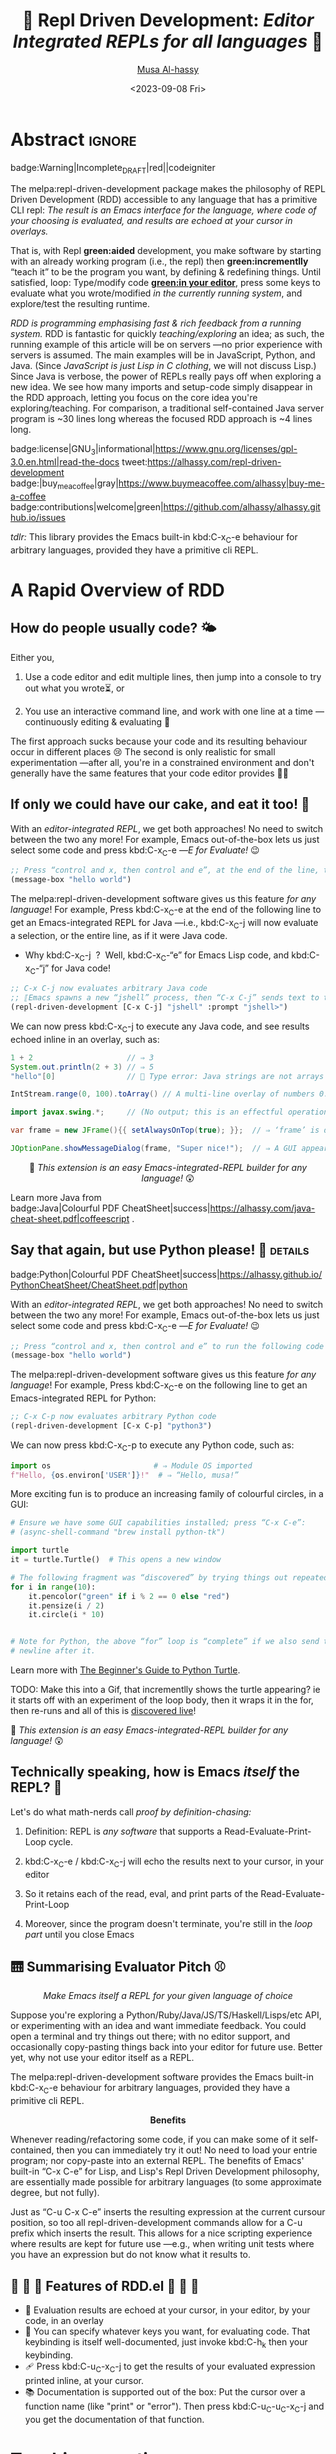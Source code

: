 # -*- coding: utf-8 -*-
# -*- eval: (my/execute-startup-blocks) -*-
#+title: 💐 Repl Driven Development: /Editor Integrated REPLs for all languages/ 🔁
#+description: Press “C-x C-e” to send any piece of code (in any language) to a REPL in the background, within Emacs!
#+property: header-args:emacs-lisp :tangle yes :exports code :eval never-export
#+options: d:nil toc:t
#+toc: headlines 2
#+author: [[https://www.alhassy.com][Musa Al-hassy]]
#+email: alhassy@gmail.com
#+date: <2023-09-08 Fri>
# #+filetags: java python lisp
#+fileimage: rdd-benefits.png
#+filetags: repl-driven-development vscode emacs javascript java python lisp clojure haskell arend purescript idris racket
# #+fileimage: https://raw.githubusercontent.com/alhassy/easy-extensibility/main/graphics/repl.gif 90% 90%

# (progn (load-file "../AlBasmala.el") (advice-add 'blog/preview :before 'my/ensure-headline-ids))

# TODO: The “-filter” method is my callback for when a process emits some output!
# As such, I can use that to hook my tests! Something to explore when I have the
# basics of rdd.el fleshed-out.

# (progn (use-package ob-latex-as-png :ensure t) (add-hook 'org-babel-after-execute-hook 'org-redisplay-inline-images))
# See: https://github.com/alhassy/ob-latex-as-png/issues/2

#+begin_src latex-as-png :file ../images/rdd-benefits.pdf :resolution "520" :results raw value replace :exports none
\smartdiagram[constellation diagram]{{\sc REPL Driven \mbox{\hspace{-1em}Development}},
  \mbox{Stay in the} \mbox{comfort of} \mbox{\hspace{-1em}your favourite} IDE,
  % \mbox{Encourages} \mbox{\hspace{-.5em}\footnotesize Experimenting},
  Use your favourite language as a Bash replacement,
  “Growing your program”,
  Explore APIs \mbox{\hspace{-.4em}interactively},
  \mbox{Easy way} \mbox{of creating} \mbox{test data},   % Test Driven Development,
  “What You See Is What You Get”, % A tool to understand your app: A living world!
  Friendly way to learn a language \mbox{\hspace{-.5em}\footnotesize \& its libraries},
  Rapid Design,
  \mbox{\hspace{.7em}No build} {\footnotesize \mbox{i.e., change your} \mbox{running app } without \mbox{restarting it}},
  \mbox{Immediate} Feedback
  \iffalse Inspect living state \fi
  }
{\newline \hphantom{\hspace{3em}} \color{gray}\texttt{www.alhassy.com/repl-driven-development}}
#+end_src

#+RESULTS:
[[file:../images/rdd-benefits.png]]

* Abstract                                                           :ignore:
:PROPERTIES:
:CUSTOM_ID: Abstract
:END:

#+begin_center
badge:Warning|Incomplete_DRAFT|red||codeigniter
#+end_center

The melpa:repl-driven-development package makes the philosophy of REPL Driven
Development (RDD) accessible to any language that has a primitive CLI repl: /The
result is an Emacs interface for the language, where code of your choosing is/
/evaluated, and results are echoed at your cursor in overlays./

That is, with Repl *green:aided* development, you make software by starting with
an already working program (i.e., the repl) then *green:incrementlly* “teach it”
to be the program you want, by defining & redefining things.  Until satisfied,
loop: Type/modify code *[[green:in your editor]]*, press some keys to evaluate what you
wrote/modified /in the currently running system/, and explore/test the resulting
runtime.
# Eventually, save your code as a clean text file.

/RDD is programming emphasising fast & rich feedback from a running system./ RDD
is fantastic for quickly /teaching/exploring/ an idea; as such, the running
example of this article will be on servers ---no prior experience with servers
is assumed.
The main examples will be in JavaScript, Python, and Java.  (Since /JavaScript is
just Lisp in C clothing/, we will not discuss Lisp.)  Since Java is verbose, the
power of REPLs really pays off when exploring a new idea. We see how many
imports and setup-code simply disappear in the RDD approach, letting you focus
on the core idea you're exploring/teaching.  For comparison, a traditional
self-contained Java server program is ~30 lines long whereas the focused RDD
approach is ~4 lines long.
#
# + We begin with JavaScript: Write some code, and see it interact with your browser.
# + Then Python: Write some code, and see it interact with the terminal.

# badge:repl-driven-development|1.4|informational|https://github.com/alhassy/repl-driven-development|Gnu-Emacs

#+begin_center
badge:license|GNU_3|informational|https://www.gnu.org/licenses/gpl-3.0.en.html|read-the-docs
tweet:https://alhassy.com/repl-driven-development
badge:|buy_me_a_coffee|gray|https://www.buymeacoffee.com/alhassy|buy-me-a-coffee
@@TODO: FIX contributions URL@@
badge:contributions|welcome|green|https://github.com/alhassy/alhassy.github.io/issues
#+end_center

# @@html: <br> @@

/tdlr:/ This library provides the Emacs built-in kbd:C-x_C-e behaviour for
arbitrary languages, provided they have a primitive cli REPL.

* A Rapid Overview of RDD
:PROPERTIES:
:CUSTOM_ID: A-Rapid-Overview-of-RDD
:END:
** How do people usually code? 🌤️
:PROPERTIES:
:CUSTOM_ID: How-do-people-usually-code-️
:END:

Either you,

1. Use a code editor and edit multiple lines, then jump into a console to try
   out what you wrote⏳, or

2. You use an interactive command line, and work with one line at a time
   ---continuously editing & evaluating 🔄

The first approach sucks because your code and its resulting behaviour occur in
different places 😢 The second is only realistic for small experimentation
---after all, you're in a constrained environment and don't generally have the
same features that your code editor provides 🧟‍♂️

** If only we could have our cake, and eat it too! 🍰
:PROPERTIES:
:CUSTOM_ID: If-only-we-could-have-our-cake-and-eat-it-too
:END:

With an /editor-integrated REPL/, we get both approaches! No need to switch
between the two any more! For example, Emacs out-of-the-box lets us just select
some code and press kbd:C-x_C-e ---/E for Evaluate!/ 😉

#+begin_src emacs-lisp
;; Press “control and x, then control and e”, at the end of the line, to run the following code
(message-box "hello world")
#+end_src

The melpa:repl-driven-development software gives us this feature /for any
language/! For example, Press kbd:C-x_C-e at the end of the following line to get
an Emacs-integrated REPL for Java ---i.e.,
kbd:C-x_C-j will now
evaluate a selection, or the entire line, as if it were Java code.
- Why kbd:C-x_C-j  ?  Well, kbd:C-x_C-“e” for Emacs Lisp code, and kbd:C-x_C-“j”
  for Java code!
# - For instance, copy-paste the following examples into a Java file ---or just
#  press kbd:C-x_C-j /in any buffer/ to evaluate them!

# Get “kbd:C-x_C-j” defined for HTML export.
#+name: startup-code
#+begin_src emacs-lisp :tangle nil
  ;; C-x C-j now evaluates arbitrary Java code
  ;; ⟦Emacs spawns a new “jshell” process, then “C-x C-j” sends text to that process.⟧
  (repl-driven-development [C-x C-j] "jshell" :prompt "jshell>")
#+end_src

We can now press kbd:C-x_C-j to execute any Java code, and see results echoed inline in an overlay, such as:
#+begin_src java :tangle nil
  1 + 2                     // ⇒ 3
  System.out.println(2 + 3) // ⇒ 5
  "hello"[0]                // 🚫 Type error: Java strings are not arrays

  IntStream.range(0, 100).toArray() // A multi-line overlay of numbers 0..99

  import javax.swing.*;     // (No output; this is an effectful operation)

  var frame = new JFrame(){{ setAlwaysOnTop(true); }};  // ⇒ ‘frame’ is defined

  JOptionPane.showMessageDialog(frame, "Super nice!");  // ⇒ A GUI appears 💝
#+end_src

#+html: <center>
👀
/This extension is an easy Emacs-integrated-REPL builder for any language!/
😲
#+html: </center>

Learn more Java from
badge:Java|Colourful PDF CheatSheet|success|https://alhassy.com/java-cheat-sheet.pdf|coffeescript
.

# Moreover, there is an =*REPL/python3 -i*= buffer created for your REPL so you can
# see everything you've sent to it, and the output it sent back.  This is
# particularly useful for lengthy error messages, such as those of Java, which
# cannot be rendered nicely within an overlay.

** Say that again, but use Python please! 🐍 :details:
:PROPERTIES:
:CUSTOM_ID: Say-that-again-but-use-Python-please
:END:

#+begin_center
badge:Python|Colourful PDF CheatSheet|success|https://alhassy.github.io/PythonCheatSheet/CheatSheet.pdf|python
#+end_center

With an /editor-integrated REPL/, we get both approaches! No need to switch
between the two any more! For example, Emacs out-of-the-box lets us just select
some code and press kbd:C-x_C-e ---/E for Evaluate!/ 😉

#+begin_src emacs-lisp
;; Press “control and x, then control and e” to run the following code
(message-box "hello world")
#+end_src

The melpa:repl-driven-development software gives us this feature /for any
language/! For example, Press kbd:C-x_C-e on the following line to get
an Emacs-integrated REPL for Python:
#+begin_src emacs-lisp :tangle nil
    ;; C-x C-p now evaluates arbitrary Python code
    (repl-driven-development [C-x C-p] "python3")
#+end_src

We can now press kbd:C-x_C-p to execute any Python code, such as:
#+begin_src python
import os                       # ⇒ Module OS imported
f"Hello, {os.environ['USER']}!"  # ⇒ “Hello, musa!”

#+end_src

More exciting fun is to produce an increasing family of colourful circles, in a GUI:
#+begin_src python
# Ensure we have some GUI capabilities installed; press “C-x C-e”:
# (async-shell-command "brew install python-tk")

import turtle
it = turtle.Turtle()  # This opens a new window

# The following fragment was “discovered” by trying things out repeatedly with “C-x C-p”.
for i in range(10):
    it.pencolor("green" if i % 2 == 0 else "red")
    it.pensize(i / 2)
    it.circle(i * 10)


# Note for Python, the above “for” loop is “complete” if we also send the extra
# newline after it.
#+end_src
Learn more with [[https://realpython.com/beginners-guide-python-turtle/][The Beginner's Guide to Python Turtle]].

TODO: Make this into a Gif, that incrementlly shows the turtle appearing?
ie it starts off with an experiment of the loop body, then it wraps it
in the for, then re-runs and all of this is _discovered live_!


👀
/This extension is an easy Emacs-integrated-REPL builder for any language!/
😲

** Technically speaking, how is Emacs /itself/ the REPL? 🤔
:PROPERTIES:
:CUSTOM_ID: Technically-speaking-how-is-Emacs-itself-the-REPL
:END:

Let's do what math-nerds call /proof by definition-chasing:/

1. Definition: REPL is /any software/ that supports a Read-Evaluate-Print-Loop cycle.

2. kbd:C-x_C-e / kbd:C-x_C-j will echo the results next to your cursor, in your
   editor

3. So it retains each of the read, eval, and print parts of the Read-Evaluate-Print-Loop

4. Moreover, since the program doesn't terminate, you're still in the /loop part/
   until you close Emacs

** 🛗 Summarising Evaluator Pitch ⚾
:PROPERTIES:
:CUSTOM_ID: Summarising-Evaluator-Pitch
:END:

#+html: <center>
/Make Emacs itself a REPL for your given language of choice/
#+html: </center>

Suppose you're exploring a Python/Ruby/Java/JS/TS/Haskell/Lisps/etc
API, or experimenting with an idea and want immediate feedback.
You could open a terminal and try things out there; with no editor
support, and occasionally copy-pasting things back into your editor
for future use. Better yet, why not use your editor itself as a REPL.

The melpa:repl-driven-development software provides the Emacs built-in
kbd:C-x_C-e behaviour for arbitrary languages, provided they have a primitive
cli REPL.

#+html: <center>
*Benefits*
#+html: </center>

Whenever reading/refactoring some code, if you can make some of it
self-contained, then you can immediately try it out! No need to
load your entrie program; nor copy-paste into an external REPL. The
benefits of Emacs' built-in “C-x C-e” for Lisp, and Lisp's Repl
Driven Development philosophy, are essentially made possible for
arbitrary languages (to some approximate degree, but not fully).

Just as “C-u C-x C-e” inserts the resulting expression at the
current cursour position, so too all repl-driven-development
commands allow for a C-u prefix which inserts the result.
This allows for a nice scripting experience where results
are kept for future use ---e.g., when writing unit tests where you have an
expression but do not know what it results to.

** 🤖 💪 🤖 Features of RDD.el 💪 🤖 💪
:PROPERTIES:
:CUSTOM_ID: Features-of-RDD-el
:END:

+ 👀 Evaluation results are echoed at your cursor, in your editor, by your code, in an overlay
+ 🔑 You can specify whatever keys you want, for evaluating code.  That
  keybinding is itself well-documented, just invoke kbd:C-h_k then your
  keybinding.
+ 🩹 Press kbd:C-u_C-x_C-j to get the results of your evaluated expression
  printed inline, at your cursor.
+ 📚 Documentation is supported out of the box: Put the cursor over a function
  name (like "print" or "error"). Then press kbd:C-u_C-u_C-x_C-j and you get the
  documentation of that function.
# + TODO: More coming!
# + ⋮
# + 🚀

* Implementation of [[doc:repl-driven-development]] :noexport:
:PROPERTIES:
:CUSTOM_ID: Implementation-of-doc-repl-driven-development
:END:

This article does /not/ discuss the source code, which can be found below, folded
away. If you're interested, consider consulting
badge:Elisp|Colourful PDF CheatSheet|success|https://alhassy.github.io/ElispCheatSheet/CheatSheet.pdf|Gnu-Emacs.
** Lisp Package Preamble                           :details_package_preamble:
  :PROPERTIES:
  :CUSTOM_ID: Preamble
  :END:
#+BEGIN_SRC emacs-lisp :tangle ~/repl-driven-development/repl-driven-development.el
;;; repl-driven-development.el --- Send arbitrary code to a REPL in the background  -*- lexical-binding: t; -*-

;; Copyright (c) 2023 Musa Al-hassy

;; Author: Musa Al-hassy <alhassy@gmail.com>
;; Version: 1.0.1
;; Package-Requires: ((s "1.12.0") (dash "2.16.0") (eros "0.1.0") (bind-key "2.4.1") (emacs "27.1") (f "0.20.0") (devdocs "0.5") (pulsar "1.0.1"))
;; Keywords: repl-driven-development, rdd, repl, lisp, java, python, ruby, programming, convenience
;; Repo: https://github.com/alhassy/repl-driven-development
;; Homepage: http://alhassy.com/repl-driven-development

;; This program is free software; you can redistribute it and/or modify
;; it under the terms of the GNU General Public License as published by
;; the Free Software Foundation, either version 3 of the License, or
;; (at your option) any later version.

;; This program is distributed in the hope that it will be useful,
;; but WITHOUT ANY WARRANTY; without even the implied warranty of
;; MERCHANTABILITY or FITNESS FOR A PARTICULAR PURPOSE.  See the
;; GNU General Public License for more details.

;; You should have received a copy of the GNU General Public License
;; along with this program.  If not, see <https://www.gnu.org/licenses/>.

;;; Commentary:

;; This library provides the Emacs built-in “C-x C-e” behaviour for
;; arbitrary languages, provided they have a REPL shell command.
;;
;;
;; Minimal Working Example [Java]:
;;
;;   ;; Set “C-x C-j” to evaluate Java code in a background REPL.
;;   (repl-driven-development [C-x C-j] "jshell" :prompt "jshell>")
;;
;;   // Select this Java snippet, then press “C-x C-j” to evaluate it
;;   import javax.swing.*;
;;   var frame = new JFrame(){{ setAlwaysOnTop(true); }};
;;   JOptionPane.showMessageDialog(frame, "Super nice!");
;;
;;   // REPL result values are shown as overlays:
;;   2 + 4 // ⇒ 6
;;
;;
;; Benefits:
;;
;; Whenever reading/refactoring some code, if you can make some of it
;; self-contained, then you can immediately try it out! No need to
;; load your entire program; nor copy-paste into an external REPL. The
;; benefits of Emacs' built-in “C-x C-e” for Lisp, and Lisp's Repl
;; Driven Development philosophy, are essentially made possible for
;; arbitrary languages (to some approximate degree, but not fully).
;;
;; Just as “C-u C-x C-e” inserts the resulting expression at the
;; current cursour position, so too all repl-driven-development
;; commands allow for a C-u prefix which inserts the result.
;; This allows for a nice scripting experience where results
;; are kept for future use.
;;
;; This file has been tangled from a literate, org-mode, file.

;;; Code:

;; String and list manipulation libraries
;; https://github.com/magnars/dash.el
;; https://github.com/magnars/s.el

(require 's)               ;; “The long lost Emacs string manipulation library”
(require 'dash)            ;; “A modern list library for Emacs”
(require 'cl-lib)          ;; New Common Lisp library; ‘cl-???’ forms.
(require 'eros)            ;; Simple Emacs Overlays
(require 'org)
(require 'bind-key)

(defconst repl-driven-development-version (package-get-version))
(defun repl-driven-development-version ()
  "Print the current repl-driven-development version in the minibuffer."
  (interactive)
  (message repl-driven-development-version))
#+END_SRC

#+RESULTS:
: repl-driven-development-version

** TODO: Rename §prologue§ to §init§
** TODO: Make the §newline§ stripping a toggle/hook ---dual to §read§?
** TODO: Make the pular color a keyword
** TODO: Add a default Java/JS/Python Repl --- “REPL Crafting”.
** TODO: Namespace everything by using property lists a la §get§ --- https://www.cs.cmu.edu/Groups/AI/html/cltl/clm/node108.html
- A REPL is identified by its name, eg repl/jshell
- So all things relating to that repl should be obtained via (get 'repl/jshell 'thing)
  and (setf (get 'repl/jshell 'thing) new-value)
- This way there are less vars exposed, and less globals shared.
** TODO Improve in-package docs, since that's what beginners see when they download from MELPA ---eg use bash instead of java.
** TODO Reuse the docs from the previous item in the github repo
** DONE Name associated functions, like restart|read|jump
** DONE Attach output as tooltip to input
** Implementation Code                            :details_source_code:
:PROPERTIES:
:CUSTOM_ID: Implementation-Code
:END:

# (repl-driven-development [C-x C-j] "node")
# Object.keys({name: "mikle", 1: "one"})
#
# (repl-driven-development [C-x C-j] "jshell" :prompt "jshell>")
# IntStream.range(0, 23).forEach(x -> System.out.println(x))

#+name: startup-code
#+begin_src emacs-lisp  :tangle ~/repl-driven-development/repl-driven-development.el
(defvar rdd---current-input nil
  "Used to avoid scenarios where input is echoed thereby accidentally treating it as a repl output.")

(defvar rdd---current-output nil
  "The output of the most recent repl call; this is used for testing.")

  ;;;###autoload
(cl-defmacro repl-driven-development (keys cli &key (prompt ">") docs (prologue ""))
  "Make Emacs itself a REPL for your given language of choice.

  Suppose you're exploring a Python/Ruby/Java/JS/TS/Haskell/Lisps/etc
  API, or experimenting with an idea and want immediate feedback.
  You could open a terminal and try things out there; with no editor
  support, and occasionally copy-pasting things back into your editor
  for future use. Better yet, why not use your editor itself as a REPL.

  Implementation & behavioural notes can be found in the JavaScript
  Example below.

  ######################################################################
  ### JavaScript Example ---Basic usage, and a minimal server ##########
  ######################################################################

     ;; C-x C-j now evaluates arbitrary JavaScript code
     (repl-driven-development [C-x C-j] \"node\")

  That's it! Press “C-x C-e” on the above line so that “C-x C-j”
  will now evaluate a selection, or the entire line, as if it were
  JavaScript code. ⟦Why C-x C-j? C-x C-“e” for Emacs Lisp code, and C-x
  C-“j” for JavaScript code!⟧ For instance, copy-paste the
  following examples into a JS file ---or just press “C-x C-j” to
  evaluate them!

      1 + 2                                     // ⮕ 3
      1 + '2'                                   // ⮕ '12'
      let me = {name: 'Jasim'}; Object.keys(me) // ⮕ ['name']
      me.doesNotExist('whoops')                 // ⮕ Uncaught TypeError
      [ ...Array(45).keys() ]          // ⮕ Multi-line overlay of 0..44

  All of these results are echoed inline in an overlay, by default.
  Moreover, there is a *REPL* buffer created for your REPL so you
  can see everything you've sent to it, and the output it sent
  back.  This is particularly useful for lengthy error messages,
  such as those of Java, which cannot be rendered nicely within an
  overlay.

  How this works is that Emacs spawns a new “node” process, then
  C-x C-j sends text to that process. Whenever the process emits
  any output ---on stdout or stderr--- then we emit that to the
  user via an overlay.

  Finally, “C-h k  C-x C-j” will show you the name of the function
  that is invoked when you press C-x C-j, along with minimal docs.

  A useful example would be a minimal server, and requests for it.

     // First get stuff with C-x C-e:
     // (async-shell-command \"npm install -g express axios\")

     let app = require('express')()
     let clicked = 1
     app.get('/hi', (req, res) => res.send(`Hello World × ${clicked++}`))

     let server = app.listen(3000)
     // Now visit   http://localhost:3000/hi   a bunch of times!

    // Better yet, see the output programmatically...
    let axios = require('axios')
    // Press C-x C-j a bunch of times on the following expression ♥‿♥
    console.log((await axios.get('http://localhost:3000/hi')).data)

    // Consider closing the server when you're done with it.
    server.close()

  Just as “Emacs is a Lisp Machine”, one can use “VSCodeJS” to use
  “VSCode as a JS Machine”.
  See http://alhassy.com/vscode-is-itself-a-javascript-repl.

  ######################################################################
  ### Description of Arguments #########################################
  ######################################################################

  - KEYS [Vector]: A vector such as [C-x C-p] that declares the keybindings for
    the new REPL evaluator.

  - CLI [String]: A string denoting the terminal command to start your repl;
    you may need an “-i” flag to force it to be interactive even though
    we use it from a child process rather than a top-level shell.

  - PROMPT [Regular Expression]:
    What is the prompt that your REPL shows, e.g., “>”.
    We try to ignore showing it in an overlay that would otherwise hide
    useful output.

  - DOCS [String]: A space-seperated string denoting a list of language documents
    you'd like to associate with your repl.
    Invoking your repl with “C-u C-u” will show the documentation
    of the word at point. This is done using `devdocs'.

    For example,
      (repl-driven-development [C-x C-j] \"node\" :docs \"javascript express\")
    Would allow us to invoke “C-u C-u C-x C-j” with the cursor on the
    word, say, “listen” and we'll see some useful docs (along with
    example uses) of this Express library method “listen”.

    Visit https://devdocs.io/ to see the list of documented languages
    and libraries.

  - PROLOGUE [String | List<String>]: Any initial code you'd like your
    repl to be initiated with. For example, imports of standard libraries
    is probably something you'd always like to have on-hand; or perhaps
    some useful variables/declarations/functions.

  Finally, you may register callbacks via `repl-driven-development-output-hook'.

  ### Misc Remarks #####################################################
  VSCode has a similar utility for making in-editor REPLs, by the
  same author: http://alhassy.com/making-vscode-itself-a-java-repl
  "
  (cl-assert (or (stringp prologue) (listp prologue)))
  (when (listp prologue) (setq prologue (s-join "\n" prologue)))
  (cl-assert (stringp prologue))
  (-let* (((cmd . args) (s-split " " cli))
          ;; Identifier "repl-driven-development" is made unique
          ;; by start-process.
          (repl (apply #'start-process "repl-driven-development"
                       (format "*REPL/%s*" cli) cmd args)))

    ;; https://stackoverflow.com/q/4120054
    ;; (set-process-coding-system repl 'unix)
    (with-current-buffer  (format "*REPL/%s*" cli)
      (setq buffer-display-table (make-display-table))
      (aset buffer-display-table ?\^M [])
      (setq buffer-read-only t))

    (setq docs (rdd---install-any-not-yet-installed-docs docs))
    (eval `(rdd---make-repl-function ,repl ,keys ,cmd ,docs
                                     (repl-driven-development ,keys ,cli :prompt ,prompt :docs ,(s-join " " docs) :prologue ,prologue)))

    (process-send-string repl prologue)
    (process-send-string repl "\n")

    ;; Callback: Write the actual output to the REPL buffer and emit overlay.
    (set-process-filter repl (rdd---main-callback cmd prompt))

    ;; Return the REPL process to the user.
    repl))

;;;;;;;;;;;;;;;;;;;;;;;;;;;;;;;;;;;;;;;;;;;;;;;;;;;;;;;;;;;;;;;;;;;;;;;;;;;;;;;;

(defun rdd---main-callback (cli prompt)
  `(lambda (process output)

     ;; The *REPL* buffer shows things exactly as they'd look like
     ;; in a standard interaction in the terminal.
     (rdd---insertion-filter process output)

     ;; This is done to provide a richer, friendlier, interaction.
     ;; ^M at the end of line in Emacs is indicating a carriage return (\r) followed by a line feed (\n).
     (setq output (s-trim (s-replace-regexp ,prompt "" (s-replace "\r\n" "" output))))

     ;; thread `output' through output hooks
     ;; i.e., run all hooks on REPL output, each possibly modifying output
     (require 'cl)
     (cl-loop for fun in repl-driven-development/output-hook
              do (setq output (funcall fun output)))

     (rdd---insert-or-echo ,cli output)))

(defun rdd---install-any-not-yet-installed-docs (docs)
  "Install any not-yet-installed docs; returns a List<String> of the intalled docs."
  (when docs
    (require 'devdocs)
    (cl-assert (stringp docs))
    (setq docs (--reject (s-blank? it) (s-split " " docs)))
    (cl-assert (listp docs))
    (-let [installed (mapcar #'f-base (f-entries devdocs-data-dir))]
      (--map (unless (member it installed) (devdocs-install (list (cons 'slug it)))) docs))
    )

(defun rdd---insert-or-echo (cli output)
  "If there's a C-u, then insert the output; else echo it in overlay"
  (cl-assert (stringp output))
  (pcase current-prefix-arg
    ('(4) (unless (equal output (s-trim rdd---current-input))
            (insert " " (funcall (intern (format "repl/%s/read" cli)) output)))) ;; (funcall (intern "repl/node/read") "hola")
    ;; All other prefixes are handled by repl-fun-name, above.
    (_
     ;; Show output as an overlay at the current cursor position
     ;; ﴾ Since eros is intended to be used with ELisp, not arbitrary langs,
     ;; it does some sexp look-about, which may not mix well with, say, JS
     ;; arrow functions, so we freeze such movements, locally. ﴿
     (setq output (rdd---ignore-ansi-color-codes output))
     (unless (s-blank? (s-trim output))
       (setq repl-driven-development-current--output output)
       ;; TODO [Optimisation]: Consider inlining, since I have the region boundaries already! (from the repl calling function!)
       (unless  (equal output (s-trim rdd---current-input))
         (save-excursion
           (goto-char (point-min))
           (while (re-search-forward (regexp-quote rdd---current-input) nil t)
             (mapcar #'delete-overlay (overlays-at (match-beginning 0)))
             (let ((overlay (make-overlay (match-beginning 0) (match-end 0))))
               (overlay-put overlay 'help-echo output)))))
       (thread-yield)
       (require 'eros)
       (cl-letf (((symbol-function 'backward-sexp) (lambda (&rest _) 0)))
         (eros--make-result-overlay output
           :format  " ⮕ %s"
           :duration repl-driven-development/echo-duration))))))

;; Nearly instantaneous display of tooltips.
(setq tooltip-delay 0)
#+end_src

*** repl-driven-development--make-repl-function and other helpers
:PROPERTIES:
:CUSTOM_ID: repl-driven-development-make-repl-function-and-other-helpers
:END:

#+name: startup-code
#+begin_src emacs-lisp :tangle ~/repl-driven-development/repl-driven-development.el
(defvar repl-driven-development--insert-into-repl-buffer t)

;; (fmakunbound #'repl-driven-development--make-repl-function)
(defmacro rdd---make-repl-function (repl keys cmd docs incantation-to-restart-repl)
  ;; cl-defmethod repl-driven-development--make-repl-function ((repl process) (cli string) (repl-fun-name string) (docs list))
  "Constructs code denoting a function that sends a region to a REPL process"
  (-let* ((repl-fun-name (intern (concat "repl/" cmd))))
    `(progn
       ;; TODO: Consider deleting this and setting the callback for repl testing directly a la set-process-filter.
       (defun ,(intern (format "%s/sync" repl-fun-name)) (string)
         "Block until we see the snetiantial marker; then emit the repl output. This is an sync call to the repl."
         (thread-join (make-thread `(lambda ()
                                      (setq DONE (format "\"DONE TEST %s\"" (gensym)))
                                      ;; (process-send-string jshell (format "Thread.sleep(3000)\n1 + 9\n%s\n" DONE))
                                      (process-send-string ,,repl (format "%s\n%s\n" ,string DONE))
                                      (setq my/threshold 0)
                                      (setq results nil)
                                      (setq waiting-seconds .5) ;; half a second
                                      (loop
                                       (sleep-for .01)
                                       (incf my/threshold)
                                       (push repl-driven-development-current--output results)
                                       (when (or (< 1000 (* my/threshold waiting-seconds)) (s-matches? DONE repl-driven-development-current--output))
                                         (return)))
                                      (thread-yield)
                                      (cadr (-uniq results))))))

       ;; (format "%s/jump-to-process-buffer" repl-fun-name)
       ;; (format "%s/restart" repl-fun-name)
       ;; (format "%s/docs-at-point" repl-fun-name)
       ;; (format "%s/submit" repl-fun-name)

       (defun ,(intern (format "%s/jump-to-process-buffer" repl-fun-name)) ()
         "Toggle to the buffer associated with this REPL process; see a log of your submissions.

Invoke once to go to the REPL buffer; invoke again to jump back to your original buffer."
         (interactive)
         (if (equal (current-buffer) (process-buffer ,repl))
             (switch-to-buffer (get (quote ,(intern (format "%s/jump-to-process-buffer" repl-fun-name))) 'location))
           (setf (get (quote ,(intern (format "%s/jump-to-process-buffer" repl-fun-name))) 'location) (current-buffer))
           (switch-to-buffer (process-buffer ,repl))))

       ;; restart repl, [then send to repl --does not work since REPLs take a sec to load. That's OK, not a deal-breaker!]
       (defun ,(intern (format "%s/restart" repl-fun-name)) ()
         "Restart the REPL process."
         (interactive)
         (kill-buffer (process-buffer ,repl))
         ,incantation-to-restart-repl)

       (defun ,(intern (format "%s/docs-at-point" repl-fun-name)) ()
         "Documentation at point."
         (interactive)
         (rdd---docs-at-point (quote ,docs)))

       (defun ,(intern (format "%s/read" repl-fun-name)) (str)
         "Read STR into code executable by the REPL.

This is intended to result in executable code, from a possibly prettified string.

The read protocol is the “R” of “REPL”; it is fundamental if you want to insert
the result of an evaluation into the current buffer, say, for forming tests,
and so require the inserted text to also be executable.

By default, this method returns the given string as-is.

YOU SHOULD REDEFINE THIS METHOD, TO BE AN APPROPRIATE READ PROTOCOL.
(If you care about how inserted code looks.)"
        (interactive "sRead: ")
         str)

       (defun ,(intern (format "%s/submit" repl-fun-name)) (str)
         ,(format "Send STR to the REPL process, followed by a newline.

To submit a region, use `%s'.

This updates `rdd---current-input' to be STR." repl-fun-name)
         (setq rdd---current-input str)
         (process-send-string ,repl str)
         (process-send-string ,repl "\n"))

       ;; TODO: Replace rdd---current-input with a symbolic property 'current-input that lives under symbol 'repl/𝑳𝑨𝑵𝑮.
       ;; Then make a method (repl/𝑳𝑨𝑵𝑮/current-input &optional new-value) to easily get/set this thing.
       ;; WHY? So that the current-input is namespaced for distinct repl and not globally shared.

       (bind-key* (s-join " " (mapcar #'pp-to-string ,keys))
                  (defun ,repl-fun-name (region-beg region-end)
                    ,(rdd---make-repl-function-docstring cmd "")
                    (interactive "r")

                    (require 'pulsar)
                    (setq pulsar-face 'pulsar-yellow)
                    (pulsar-mode +1)
                    (pulsar-pulse-line)

                    (pcase current-prefix-arg
                      (0  (,(intern (format "%s/jump-to-process-buffer" repl-fun-name))))
                      (-1 (,(intern (format "%s/restart" repl-fun-name))))
                      ;; ('(4)  (insert " " output)) ;; C-u ;; handled when we actually have the output; see the process filter below
                      ('(16) ;; C-u C-u ⇒ documentation lookup
                       (,(intern (format "%s/docs-at-point" repl-fun-name))))
                      (_
                       (if (use-region-p)
                           (deactivate-mark)
                         (beginning-of-line)
                         (setq region-beg (point))
                         (end-of-line)
                         (setq region-end (point)))
                       ;; TODO: Need to make this newline deletion a toggle, otherwise I suspect issues with python!
                       (,(intern (format "%s/submit" repl-fun-name))
                        (s-replace-regexp "\n" "" (s-trim-left (buffer-substring-no-properties region-beg region-end)))))))))))

(defun rdd---docs-at-point (docs)
  ;; Test this by writing a word such as “IntStream.range(0, 44)” then M-: (rdd---docs-at-point '("openjdk~19"))
  ;; anywhere on the phrase

  ;; devdocs-lookup will ask to setup current docs when there's a current-prefix, so we null it.
  ;; If user does have it setup, we want to temporarily change its value for use with the current repl.
  (let ((devdocs-history nil) (current-prefix-arg nil) (devdocs-current-docs docs) (word (or (thing-at-point 'symbol) "")))
    ;; (devdocs-lookup nil word) ⇒ Quits abruptly when keyword is not a valid candidate!
    (minibuffer-with-setup-hook
        `(lambda () (insert ,word))
      (call-interactively #'devdocs-lookup))))

;; TODO: Add docs about *REPL* buffer, its purpose, and alternatives
(cl-defmethod rdd---make-repl-function-docstring ((cli string) (additional-remarks string))
  "Makes the docstring for a repl function working with command CLI."
  (s-replace-regexp "^\s+" ""
                    (format
                     "Executes the selected region, if any or otherwise the entire current line,
    and evaluates it with the command-line tool “%s”.

    Output is shown as an overlay at the current cursor position.
    It is shown for `repl-driven-development/echo-duration' many seconds.

    ##### C-u Prefix: Insert result

    With a “C-u” prefix, the output is inserted at point
    (and not echoed in an overlay).

    Since %s may pretty-print its output, inserting it may result in
    non-executable code. If you want executable code, you must specify
    how pretty-printed output must be converted into %s-executable code.
    Do so by redefining `%s'.

    ##### C-u C-u Prefix: Documentation via `%s'

    With a “C-u C-u” prefix, documentation is looked-up for the word at point.

    This is done using `devdocs', and so the documentation generally provides
    example uses as well. Visit https://devdocs.io/ to see the list of documented
    languages and libraries.

    ##### “C-u 0” Prefix: See associated buffer via `%s'

    Sometimes it may be useful to look at a large output in a dedicated buffer.
    However, the output of a command is also attached to the input via a tooltip:
    Hover to see it! See also `tooltip-delay'.

    ##### “C-u -1” Prefix: Restart REPL via `%s'

    In the event you've messed-up your REPL, starting from a blank slate may be
    helpful.

    ##### Implementation Notes

    The interactive method is asynchronous: Whenever you send text for evaluation,
    you immediately regain control in Emacs; you may send more text and it will be
    queued for evaluation. For example, evaluating a sleep command for 3 seconds
    does not block Emacs.

    From Lisp, consider using `%s'.

    ##### See also

    See `repl-driven-development' for more useful docs.

    See www.alhassy.com/repl-driven-development to learn more about RDD and see
    examples and many gifs.
"
                     cli
                     cli
                     cli
                     (format "repl/%s/read" cli)
                     (format "repl/%s/docs-at-point" cli)
                     (format "repl/%s/jump-to-process-buffer" cli)
                     (format "repl/%s/restart" cli)
                     (format "repl/%s/submit" cli))))

(defun repl-driven-development--santise-output (output prompt input)
  "Remove PROMPT from OUTPUT, and ensure OUTPUT does not contain a copy of INPUT."
  (setq output (s-trim (s-replace "\r" "" (s-replace-regexp prompt "" output))))
  (-let [no-input-echo (s-trim (s-chop-prefix input output))]
    (if (s-blank? (s-trim (s-collapse-whitespace no-input-echo))) output no-input-echo)))

(defvar repl-driven-development/output-hook nil
  "A list of functions to execute after REPL output has been computed.

Each function consumes a single argument: The output result, as a string.

For example:

     ;; I'd like “C-h e” to show eval result ---just as “C-x C-e” does.
     (add-hook 'repl-driven-development/output-hook
               (lambda (output)
                (let ((inhibit-message t))
                  (message \"REPL⇒ %s\" output))
                output))
")
#+end_src

*** Testing                                                        :noexport:
:PROPERTIES:
:CUSTOM_ID: Testing
:END:
#+name: startup-code
#+begin_src emacs-lisp :tangle no
(require 'ert) ;; Nice explanations when assertions fail.

(ert-deftest java ()
  (repl-driven-development [C-x C-j] "jshell" :prompt "jshell>")
  (loop with ERROR = "|  Error:"
        with NO_OUTPUT = "DONE TEST g" ;; The sentianl used to mark end of tests in repl/jshell/sync
        for (input expected-output)
        in `(;; We get a welcome message when the repl starts for the first time
             ("" "|  Welcome to JShell -- Version 20.0.1\n|  For an introduction type: /help intro")
             ;; We can use a REPL like a calculator
             ("1 + 2 + 3" "6")
             ;; Also for string arithmetic
             ("\"hello\" + \" world\"" "\"hello world\"")
             ;; Also supports array arithmetic
             ("IntStream.range(0, 7).toArray()" "int[7] { 0, 1, 2, 3, 4, 5, 6 }")
             ;; It has memory
             ("var x = 3" "3")
             ("2 * x" "6")
             ;; It's operations are type-checked
             ("2 * \"nope\"" ,ERROR)
             ;; We can sequence expressions
             ("Thread.sleep(10); 1 + 9" "10")
             ;; Sending nothing results in nothing
             (" \n \n \n" ,NO_OUTPUT)
             ;; Imports result in no output
             ("import java.util.stream.*" ,NO_OUTPUT)
             ;; We can send multi-line input
             ("System\n.out\n.println\n(\"Hiya buddo!\")" "\"Hiya buddo!\"")
             ;; NOTE: Traditional cli repls, when consuming multi-line input, look for an empty line to indicate
             ;; completition of multi-line input. As such, in the previous test, if we use \n\n anywhere instead of
             ;; \n, then the multi-line input would be terminated prematurely. This is not ideal since someone
             ;; might, say, write a for-loop with extra whitespace and still want it to evaluate.
             ;; TODO/IMPROVEMENT: Make our repls strip out empty newlines.
             ("System\n\n\n.out\n.println(\"Hiya buddo!\")" ,ERROR)
             )
        do (unless (or (equal expected-output ERROR) (s-matches? (format ".*%s.*" NO_OUTPUT) expected-output))
             (should (equal expected-output (s-replace-regexp ".*==> " "" (repl/jshell/sync input)))))))
#+end_src

*** Tell me something about them there Emacs threads! :noexport:
:PROPERTIES:
:CUSTOM_ID: Tell-me-something-about-them-there-Emacs-threads
:END:
#+begin_src emacs-lisp :tangle no
;; Press C-x C-e a few times and notice that there is no guaraentee that "Thread 2"
;; is printed after "Thread 1"!
(progn
(make-thread (lambda ()
   (message (format-time-string "Thread 1 ~ %H:%M:%S" (current-time)))
   (thread-yield)))

(make-thread (lambda ()
   (message (format-time-string "Thread 2 ~ %H:%M:%S" (current-time)))
   (thread-yield))))

;; Let's block to enforce sequencing
(progn
(thread-join ;; block Emacs until this thread is done!
(make-thread (lambda ()
   (message (format-time-string "Thread 1 ~ %H:%M:%S" (current-time)))
   (thread-yield))))

(make-thread (lambda ()
   (message (format-time-string "Thread 2 ~ %H:%M:%S" (current-time)))
   (thread-yield))))
#+end_src

#+RESULTS:
: #<thread 0x7ffb3f1ea9d8>

*** rdd---ignore-ansi-color-codes && rdd---insertion-filter
:PROPERTIES:
:CUSTOM_ID: rdd-ignore-ansi-color-codes-rdd-insertion-filter
:END:

#+name: startup-code
#+begin_src emacs-lisp  :tangle ~/repl-driven-development/repl-driven-development.el
(defun rdd---ignore-ansi-color-codes (string-with-codes)
  "Ignore ANSI color codes in a string"
  (with-temp-buffer
    (insert string-with-codes)
    (ansi-color-apply-on-region (point-min) (point-max))
    (buffer-string)))
#+end_src

#+RESULTS:
: repl-driven-development

#+name: startup-code
#+begin_src emacs-lisp  :tangle ~/repl-driven-development/repl-driven-development.el
(defun rdd---insertion-filter (proc string)
  "Src: https://www.gnu.org/software/emacs/manual/html_node/elisp/Filter-Functions.html"
  (when (and repl-driven-development--insert-into-repl-buffer (buffer-live-p (process-buffer proc)))
    (with-current-buffer (process-buffer proc)
      (let ((moving (= (point) (process-mark proc))))
        (save-excursion
          (goto-char (process-mark proc))
         (let (buffer-read-only)(insert (rdd---ignore-ansi-color-codes string))) ;; Main difference
          (set-marker (process-mark proc) (point)))
        (if moving (goto-char (process-mark proc)))))))
#+end_src

#+RESULTS:
: rdd---insertion-filter

#+name: startup-code
 #+begin_src emacs-lisp  :tangle ~/repl-driven-development/repl-driven-development.el
(defvar repl-driven-development/echo-duration 5)
 #+end_src

 #+RESULTS:
 : repl-driven-development/echo-duration

*** COMMENT Tooltips
From: http://alhassy.com/org-special-block-extras/#A-comprehensive-example-of-doc-org-link-set-parameters-and-doc-org-link-parameters
#+begin_src emacs-lisp :tangle ~/repl-driven-development/repl-driven-development.el
;; Nearly instantaneous display of tooltips.
(setq tooltip-delay 0)

;; Give user 30 seconds before tooltip automatically disappears.
(setq tooltip-hide-delay 300)

(defun tooltipify (phrase notification &optional color-red)
  "Add a tooltip to every instance of PHRASE to show NOTIFICATION.

We only add tooltips to PHRASE as a standalone word, not as a subword.

If COLOR-RED is provided, we colour the given PHRASE so as to
provide a visual clue that it has a tooltip attched to it.

The PHRASE is taken literally; no regexp operators are recognised."
  (assert (stringp phrase))
  (assert (stringp notification))
  (save-excursion  ;; Return cursour to current-point afterwards.
    (goto-char 1)
    ;; The \b are for empty-string at the start or end of a word.
    (while (search-forward-regexp (format "\\b%s\\b" (regexp-quote phrase))
                                  (point-max) t)
      (let ((start (match-beginning 0))
            (end (match-end 0)))
        (put-text-property start end 'help-echo (s-trim notification))
        (when color-red
          (put-text-property start end 'font-lock-face '(:foreground "red")))))))
#+end_src

#+RESULTS: startup-code
: repl-driven-development/echo-duration

*** COMMENT repl/save-region-to-temporary-script

(defun repl/save-region-to-temporary-script (region-start region-end)
  "Save the region in a temporary script"
  (interactive "r")
  (write-region region-start region-end "/tmp/repl.script"))

** Lisp Postamble                                                 :noexport:
  :PROPERTIES:
  :CUSTOM_ID: Postamble
  :END:
#+BEGIN_SRC emacs-lisp   :tangle ~/repl-driven-development/repl-driven-development.el
;;;;;;;;;;;;;;;;;;;;;;;;;;;;;;;;;;;;;;;;;;;;;;;;;;;;;;;;;;;;;;;;;;;;;;;;;;;;;;;;

(provide 'repl-driven-development)

;;; repl-driven-development.el ends here
#+END_SRC
* Teaching a runtime, *[[green:incrementally]]*, to be a web server 🍽️ 🔁 🤖
:PROPERTIES:
:CUSTOM_ID: Teaching-a-runtime-green-incrementally-to-be-a-web-server-️
:END:

#+html: <center> <em>
/RDD by example/: Let's start with a JavaScript runtime and incrementally turn it
into a web server.
#+html: </em> </center>

_“RDD ≈ Programming as Teaching”:_ Start from a program that already works and
“teach it” to be the program we actually want. This makes /programming a
goal-directed activity/.

Below we demonstrate this idea by starting a runtime and, like talking to a
person, we teach it new behaviours. Once it has all the desired behaviours, then
we're done and the text we've written (in our editor) is the resulting program.
Most importantly, we /actively interact with the running program as it evolves/;
where each “teaching step” is influenced by observing the program's reactions
to various stimuli (e.g., how things look, how they function, etc).

# i.e., we add features to it until it becomes the program we want, moreover
# each feature is immediately tested since the program is live.

** The “𝒳 as teaching” meme :details:
:PROPERTIES:
:CUSTOM_ID: The-𝒳-as-teaching-meme
:END:

+ The “𝒳 as teaching” meme is about /accomplishing the goal 𝒳 as if you were
  talking to a friend in-person, explaining how to do something./

+ Almost everything in programming can stand-in for 𝒳; e.g., writing a function
  or a git commit is a good way to ‘teach’ your colleagues how to improve the
  code-base ---as such, if the function/commit does “too much” then it is a
  “poor teacher” and so not ideal.

+ Related video: [[https://www.youtube.com/watch?v=VEXaUHNmpQw&t=1520s][“How to Write a Great Research Paper (7 Excellent Tips)” by Simon Peyton Jones]].

** <em>Wait, I already do this RDD stuff everyday, in the shell!</em> :details:
:PROPERTIES:
:CUSTOM_ID: em-Wait-I-already-do-this-RDD-stuff-everyday-in-the-shell-em
:END:

You /can/ *[[green:“discover”]]* a bash script by running various incantations at the
terminal, pressing the up-arrow key, tweaking your incantation ---and repeating
until you're happy with the result. In this way, you are teaching the shell a
new skill ---by repeatedly checking whether it can perform the skill and if not,
then refining your definitions.

#+html: <center>
/Anytime you execute a query, in some system, you're using a read-evaluate-print-loop!/
#+html: </center>

Examples include: Writing shell & SQL queries, visiting web-pages by writing
URLs, exploring HTTP APIs using curl/[[https://httpie.io/docs/cli/json][httpie]], and using the JavaScript Console in
your browser.

:boring_details:
Indeed, the following popular tools are either entirely
driven by a REPL or make great use of a REPL:
+ SQL ::
  You *[[green:“discover”]]* the query you want, by incrementlly (1) running a number
  of queries, (2) seeing the results, then (3) tweaking the previous query;
  until you're happy with the resulting output.
  - You can “modify the running system” in this case by adding or dropping
    tables to the database.
+ shell :: Query & modify your operating system
  - You /can/ *[[green:“discover”]]* a bash script by running various incantations at
    the terminal, pressing the up-arrow key, tweaking your incantation ---and
    repeating until you're happy with the result.
+ curl/[[https://httpie.io/docs/cli/json][httpie]] :: Explore http APIs
# + [[https://jqlang.github.io/jq/][jq]] :: Explor JSON blobs
+ JS Console in your browser :: Inspect the state of objects during a running system.
+ URL :: The URL text area in your web browser is used to see HTML documents
  residing on machines located elsewhere, by using The Internet infrastructure.
:End:

*red:Sadly,* the /interface/ to such REPLs is generally very limited. There is no
syntax highlighting, no code completion, no linting, it is difficult to work with
multi-line input. This article proposes instead to use /your editor as the
interface to a REPL/: You write some code in your feature-rich editor then press
some keys to have /only the newly written code/ executed.

** RDD ⇒ Use your favourite language as a Bash replacement scripting language :ignore:
:PROPERTIES:
:CUSTOM_ID: RDD-Use-your-favourite-language-as-a-Bash-replacement-scripting-language
:END:

#+html: <details> <summary> <strong style="color:green"> <em> RDD let's you use your favourite language as a Bash replacement scripting language</em></strong></summary>

#+begin_quote
/If your code-base is in language 𝐿, might as well write your scripts in 𝐿 as
well!/
#+end_quote

For example, if you want to say run a simple for-loop on a payload of an
HTTP request then might as well use your favourite language 𝐿 ---and /not/
Bash. Likewise, want to run a for-loop on the results of a SQL query: Use your
favourite language 𝐿, not a SQL scripting language that you're not terribly
comfortable with.

Why script in your favourite language 𝐿, and not Bash?
1. If your an 𝐿 language developer, writing scripts in 𝐿 lets you make use of
   all of your existing experience, knowledge, and familiar tool-set of 𝐿.
2. Stay in the comfort of your favourite IDE: Autocomplete, syntax highlighting,
   docs, tooltips, linting, etc.
3. Lots of libraries!
4. The gain in expressivity & clarity & test-ability.
5. Rich data structures, error checking, and /compositionality/.
   - Since Bash only has /unstructured data via strings/, this means to compose
     two different Bash programs you have to get them to “understand a common
     structure” and this means you have to convert unstructured data to JSON
     somehow (e.g., using [[https://github.com/kellyjonbrazil/jc][jc]], which /JSONifies the output of many CLI tools/) or
     parse it yourself! Might as well use your favourite language, since it
     probably has support for JSON and has real /structured/ objects.
6. An 𝐿-REPL is a shell with 𝐿-syntax, and features! ---Since you're actually using 𝐿.
7. Bash is imperative, but your favourite language is (probably) multi-paradigm
   ---you can do imperative or more!
8. /By trying out API calls in your language 𝐿 instead of Bash, you get working
   code in your language right away that you can build an app around ---no need/
   /to figure out how to do that later on in your language./

#+begin_quote
/The next time you need to write a loop in Bash, consider breaking out your REPL
and seeing what you can come up with instead!/

Slightly paraphrasing from: [[https://www.freecodecamp.org/news/python-for-system-administration-tutorial/][How to Replace Bash with Python as Your Go-To Command Line Language]]
#+end_quote

*“Bash ↦ JavaScript” Personal anecdote:* One time I automated a bunch of tedious
tasks at work with Bash by using [[https://github.com/kellyjonbrazil/jc][jc]], which /JSONifies the output of many CLI
tools/, alongside [[https://jqlang.github.io/jq/][jq]], a JSON query language; along with a friendly-alternative to
curl known as [[https://github.com/httpie/cli][httpie]]. However, as the Bash incantations grew larger and larger,
it became more practical to switch to JavaScript and read the http payloads as
proper JavaScript objects (rather than use /jc/), and quickly work with them via
the usual JS methods /.map, .filter, .reduce/. With Bash, I used /jq/ and it's
special syntax, but with JavaScript I just use JS in both places 💐 Finally,
this automated work required updating JSON configurations, but I wanted the
result to be pretty-printed for future human readers. Since JSON is literally
JS, it's most natural to use JS to work with JSON and so that's what I
did. /Below are 2 very useful methods from this Bash↦JavaScript move/.
# JSON is literally javascript, so messing with JSON in javascript is natural. Here’s how to pretty print a json file: process.stdout.write(JSON.stringify(JSON.parse(require('fs').readFileSync('myfile.json')),null,2))

*** withJSON: Alter the contents of a JSON file as if it were a JavaScript object :details:
:PROPERTIES:
:CUSTOM_ID: withJSON-Alter-the-contents-of-a-JSON-file-as-if-it-were-a-JavaScript-object
:END:
#+begin_src javascript
/** Alter the contents of a JSON file as if it were a JavaScript object.
 *
 * - `path : string` is a filepath to a `.json` file.
 * - `callback : function` is a (possibly async) function that mutates a given JS object.
 * - `newFile : boolean` indicates whether this is a completely new file, in which case `callback` is provided with an empty object.
 *
 * Trying to access a JSON file that does not exist, when not enabling `newFile`, will result in an error.
 *
 * Write the JSON file, and format it nicely.
 *
 * ### Example use
 * ```
 * // Add a new `WOAH` key to the configuration file.
 * withJSON("~/myConfig.json", data => data.WOAH = 12)
 * ```
 *
 * ### Warning! ---Also Design Decision Discussion
 *
 * A purely functional approach would require `callback` to have the shape `data => {...; return data}`.
 * However, we anticipate that most uses will be to update a field of `data` and so `callback` will
 * have the shape `data => {data.x = y; return data}` and we want to reduce the ceremony: We work with mutable references,
 * so that `data => data.x = y` is a sufficient shape for `callback`. However, this comes at the cost that we cannot
 * wholesale alter a JSON file ---which is an acceptable tradeoff, since this is likely a rare use case.
 *
 * ```
 * withJSON(`~/myfile.json`, data => data = {x: 1, y: 2})      // BAD! Will not alter the underyling JSON file.
 * withJSON(`~/myfile.json`, data => {data.x = 1; data.y = 2}) // GOOD!
 * ```
 *
 * A program should not just compute, it should also motivate, justify & discuss.
 * This human nature makes it easier to follow, detect errors, use elsewhere, or extend.
 * After all, the larger part of the life of a piece of software is maintenance.
 *
 * Flawed programs with good discussion may be of more use in the development of related correct code,
 * than working code that has no explanation.
 */
function withJSON(file, callback, newFile) {
  file = file.replace(/~/g, process.env.HOME)
  try {
    let data = newFile ? {} : JSON.parse(fs.readFileSync(file))
    callback(data)
    fs.writeFileSync(file, JSON.stringify(data, null, 2))
  } catch (error) {
    console.error(`🤯 Oh no! ${error}`)
    console.error(callback.toString())
    process.exit(0)
  }
}
#+end_src

*** shell: Run a shell command and provide its result as a string; or crash when there's an error :details:
:PROPERTIES:
:CUSTOM_ID: shell-Run-a-shell-command-and-provide-its-result-as-a-string-or-crash-when-there's-an-error
:END:
#+begin_src javascript
/** Run a shell command and provide its result as a string; or crash when there's an error.
 * This is intentionally synchronous; i.e., everything stops until the command is done executing.
 *
 * @param {string} command - A Unix bash incantation to be executed.
 * @param {boolean} ignore - Whether to actually avoid doing any execution; useful for testing/experimentation.
 * @returns {string} The textual stdout result of executing the given command.
 *
 * - TODO: Consider switching to ShellJS.
 * - Why ShellJS? https://julialang.org/blog/2012/03/shelling-out-sucks/
 * - See also `Executing shell commands from Node.js`, https://2ality.com/2022/07/nodejs-child-process.html
 *
 * ### Examples
 * ```
 * // Who is the current user?
 * console.log( shell('whoami') )
 *
 * // Make me smile!
 * console.log( shell('fortune') )
 *
 * // See your Git credentials: Name, email, editor, etc.
 * shell("git config --list")
 *
 * // Crashes if the provided command does not exist
 * shell(`nonexistentprogram`); console.log(`You wont see this msg!`) // Boom!
 *
 * // Pass non-falsy second argument to invoke as a dry-run only
 * shell(`nonexistentprogram`, true); console.log(`You WILL see this msg!`)
 * ```
 *
 * Consider a program to be written primarily to explain to another human what it is that we want the computer to do,
 * how it is to happen, and why we can believe that we have achievied our aim.
 * (The “another human” might be you in a few months time when the details have escaped your mind.)
 */
function shell(command, ignore) {
  return ignore
    ? `\n🤖 This is a DRY RUN, so I haven't done anything but I would have:\n🧪🧪🧪\n${command}\n🧪🧪🧪`
    : require('child_process').execSync(command).toString().trim()
}

/** NodeJS dislikes `~` in file paths, so this helper lets you read files with `~` in their path.
 * @param {string} path - The (possibily relative) path to a file
 * @returns {string} The contents of the file located at the given path
 */
function readFile(path) {
  return fs.readFileSync(path.replace(/~/, process.env.HOME))
}
#+end_src

*** Quick Example of using JS as a command-line-language            :details:
:PROPERTIES:
:CUSTOM_ID: Quick-Example-of-using-JS-as-a-command-line-language
:END:
#+begin_src javascript
 var axios = require('axios')
 var { name, blog, bio } = (await axios.get('https://api.github.com/users/alhassy')).data
#+end_src

*** Java: run a shell command and see the output                    :details:
:PROPERTIES:
:CUSTOM_ID: Java-run-a-shell-command-and-see-the-output
:END:

#+begin_src java
execCmd("whoami")  // ==> "musa\n"

// Source: https://stackoverflow.com/a/20624914/3550444
public static String execCmd(String cmd) throws java.io.IOException {
    java.util.Scanner s = new java.util.Scanner(Runtime.getRuntime().exec(cmd).getInputStream()).useDelimiter("\\A");
    return s.hasNext() ? s.next() : "";
}
#+end_src
*** Further reading :ignore:
:PROPERTIES:
:CUSTOM_ID: Further-reading
:UNNUMBERED: t
:END:

# <h>eadings cannot appear within a <details>.
*Further reading*:
+ [[https://dev.to/taikedz/your-bash-scripts-are-rubbish-use-another-language-5dh7][Your bash scripts are rubbish, use another language]]
+ [[https://blog.developer.atlassian.com/scripting-with-node/][Building command line tools with Node.js - Atlassian Developer Blog]]
+ [[https://medium.com/capital-one-tech/bashing-the-bash-replacing-shell-scripts-with-python-d8d201bc0989][Bashing the Bash — Replacing Shell Scripts with Python  ⋋⋌  Medium]]
+ [[https://www.youtube.com/watch?v=TdkZ216R6Bw][Bashing the bash: Why the shell is awful & what you can do about it  ⋋⋌  YouTube]]

# /tldr: Why Bash bad?/
# Essentially only strings as data-structure, and so no support for stateful
# objects; also no floating point numbers.

# Close top-level tag for this section
#+html: </details>

** Actual example :ignore:
:PROPERTIES:
:CUSTOM_ID: Actual-example
:END:

# Make a server, start it, then with RDD alter the request handler
# until we've made something we want!

--------------------------------------------------------------------------------

| Goal: Make an web server with a route =localhost:3030/about= that shows information about the user's environment variables. |


#+begin_src latex-as-png :file ../images/rdd-teaching-a-js-runtime-to-be-a-webserver.pdf :resolution "520" :results raw value replace :exports none
\usetikzlibrary{decorations.pathmorphing} % required in the preamble
\begin{center}
\tikzset{my decoration/.style={decorate,decoration=zigzag}}
\smartdiagramset{module shape=rectangle,
insert decoration={my decoration},
uniform arrow color=true,
arrow color=gray!50!black,
}

{\color{gray} Teaching a JS runtime to be a web server}

\smartdiagram[descriptive diagram]{
{REPL Start, {We have a running JavaScript program}},
{\mbox{\hspace{-.3em}\scriptsize Continously} Modify, {Without ever stopping the program, add features to it}},
{Done?, {Can the program do what we wanted it to originally do?}},
}

\color{gray}\texttt{www.alhassy.com/repl-driven-development}
\end{center}
#+end_src

#+RESULTS:
[[file:../images/rdd-teaching-a-js-runtime-to-be-a-webserver.png]]

#+attr_html: :width 75% :height 75%
[[../images/rdd-teaching-a-js-runtime-to-be-a-webserver.png]]

First,

#+begin_src emacs-lisp :tangle nil
   ;; C-x C-j now evaluates arbitrary JavaScript code, I'd also like docs for JS and Express
   (repl-driven-development [C-x C-j] "node" :docs "javascript express")
#+end_src

Then, here's how we do this ...

Visit http://localhost:3030/about, if that works, then we're done!

# Alternative to specifying full path:
# export NODE_PATH=/usr/local/lib/node_modules
#
#+begin_src javascript
// First get stuff with C-x C-e:
// (async-shell-command "npm install -g express axios@0.21.1")

let app = require('/usr/local/lib/node_modules/express')()
let server = app.listen(3030) // 📚 Press “C-u C-u C-x C-j” to see docs about “listen” ;-)

// Now visit http://localhost:3030/
// ... and see “Cannot GET /”
// ... Neat, it works but it does nothing! Importantly it works!

// Let's add a route...
let visited = 1
app.get('/hi', (req, res) => res.send(`Hello × ${visited++}`))

// Now visit:  http://localhost:3030/hi
// Refresh the page a few times 😉

// Excellent; let's add an end-point to return the variables in scope
app.get('/about', (req, res) => res.send(html()) )

// Whoops, there's no “html”! So we see an error!
// Let's define that!
let
html = _ => "<div style='color:green; background-color:cyan'>" + info() + "</div>"

// Whoops, there's no “info”! So we see an error!
// Let's define that!
let info = function () { return {visited, user: process.env.USER, time: new Date() } }

// Uh-oh, we see “[object Object]” since we didn't convert the
// JS object into a JSON string, so let's fix that!
html = _ => "<div style='color:green; background-color:cyan'>" + JSON.stringify(info(), null, 3 /* indentation */) + "</div>"

/* uh-oh, the output doesn't look good; let's redefine `html` using <pre> tags.

   pre tells the browser engine that the content inside is pre-formatted and it can be displayed without any modification. So browser will not remove white spaces, new lines etc. code is for making it more semantic and denotes that the content inside is a code snippet. It has nothing to with formatting.
 ,*/
html = _ => `<h1>Welcome, visitor ${visited++}!</h1><pre style='color:green; background-color:cyan'>` + JSON.stringify(info(), null, 3 /* indentation */) + "</pre>"


// Notice how we built this end-point from the top-down: We knew what we wanted, and saw some
// errors ---on the client side--- then fixed them right here, with no reloading!

// Actually, let's add more info: It's not enough to see the current user, let's see all environvment variable values
info = _ => ({user: process.env, time: new Date(), platform: os.platform(), architecture: os.arch(), home: os.homedir(), user: os.userInfo(), machine: os.machine()})

// So cool!

// Eventually, consider closing the server!
server.close()
#+end_src

TODO: Make the above into a short youtube video/*GIF*, where I keep
“improving” the definition of =html= / =info= and see it live!
# + Eg start with =html= referencing =info=, to see the “no defn error”,
#  then define =info=, then inline it in =html=, then keep cycling on =html=.

#+begin_box RDD is about Unobtrusive Redefining
Notice that our demonstration above is mostly redefining things, making
interactive observations about them, then redefining them to be better.

Most importantly, this redefining cycle is not impeded by the need to restart
the program each time.

Instead, the already-working program “learns” what we have taught it ---and
continues to be a working program.
#+end_box
** Programming   ≈   Definitions and re-definitions :details:
:PROPERTIES:
:CUSTOM_ID: Programming-Definitions-and-re-definitions
:END:

In the previous section we saw how easy it was to add & redefine things /without/
having to restart our program; as such we have the motto “RDD ≈ Interactive
Programming”.
# Think Agda!

#+begin_center
/In RDD, we can green:re-define functions & types live, as the program is
running! @@html:<br>@@ Future uses of the function/type will use the new definition!/
#+end_center

In stark contrast, the traditinal approach forces us to restart the whole
program whenever we make a modification, no matter how small!
That's like rebuilding your entire house when you only wanted to put up a shelf!
🤮

--------------------------------------------------------------------------------

| Let's explore the issue of redefinitions a bit more. |
#
# In this section, minimal working code fragments will be in Java.  Since we
# already have kbd:C-x_C-j in this article for “J”avaScript code, let's define
# kbd:C-x_j to execute “J”ava code ---using only one “C-”.
# #+begin_src emacs-lisp
# ;; Now “C-x C-g” executes Java code
# (repl-driven-development [C-x j] "jshell --enable-preview"
#                          :prompt "\njshell>")
# #+end_src

# COMMENT Redefinitions in Java ---and Common Lisp

If you define a function $f$ and declare $x = f()$, but then decide to redefine
$f$, what should happen to $x$?  Well, $x$ is already declared and already has a
value, so nothing happens to it!  If you want it to be the result of the
re-defined $f$, then re-evaluate $x = f()$. 👍

:Neato_aside:
Thanks to the λ-Calculus, everything can be technically thought of as a function.
As such, data-types are fancy functions (Aside: In JavaScript, functions can be used
as “classes” that are instantiated with the “new” keyword!), and so re-defining
a data-type does not impact any existing instances: Existing instances are objects
of a class that we no longer have access to.
:End:

orange:However, when /re-defining a data-type/class/record/struct/, languages such
as Java and Common Lisp, will insist that any previously defined instances now
conform to the new data-type formulation! Likewise, for methods whose inputs are
of the old formulation, they need to be updated to the new one.

Take a look at this interactive Java session...
#+begin_src java
record Person(String name) { }
var me = new Person("Musa"); // New instance.
 // Can operate on it, using a functional *variable* or a *method*
Function<Person, String> speak = p -> p.name() + " says HELLO!"
String greet(Person p) { return "Hello, I'm " + p.name(); }


// Redefining our data-type
record Person(int age) { }
//
// ⇒
//  record Person(int age) { }
// |  replaced record Person
// |    update replaced variable me which cannot be referenced until this error is corrected:
// |      incompatible types: java.lang.String cannot be converted to int
// |      var me = new Person("Musa");


// ⇒ As such, since “me” cannot be updated to be an instance of the reformulated data-type, it is kicked out of scope!
me    // ⇒ No such variable is declared!
speak // ⇒ No such *variable* is declared!
greet // ⇒ No problem, but can only run it if you define a  Person::name  instance method! 😲

greet(new Person(12)) // ⇒ Attempted to call method greet(Person) which cannot be
                      // invoked until method name() is declared
#+end_src

Whereas Java says you can no longer use stale instances, Common Lisp tries to
“re-initialise” existing instances ---and prompts the user if it cannot do so
automatically. The Common Lisp approach may have benefits, but it comes at a
dangerous cost: /Your runtime is now no longer tied to text you've written!/ It is
for this reason, that melpa:repl-driven-development intentionally does not allow
users to run code in the ~*REPL/⋯*~ buffers: If you want to modify the running
system, write your modification down (in your working buffer, then save,) then
evaluate it.
# (I.e., this is why I'm /not/ using Emacs’ comint.)
# TODO: Then again, I could use comint and just make them read-only. Something
# to think about.
# Then again, I've never written a real Common Lisp program. 🤷‍♂️ 🙃

* Concluding Remarks
:PROPERTIES:
:CUSTOM_ID: Concluding-Remarks
:END:

I've found RDD to be a /green:fun/ way to code.  I get fast feedback from my code
as I design it, being able to test my assumptions against how the code actually
works.  When I'm satisfied with something, I codify that behaviour via unit
tests so that I'm aware when my evolving design diverges ---as I continue
iterating on the design in the REPL.

#+begin_src latex-as-png :file ../images/rdd-workflow.pdf :resolution "520" :results raw value replace :exports none
\usepackage[utf8]{inputenc}
\DeclareUnicodeCharacter{FD3E}{\char"5D\relax}
\DeclareUnicodeCharacter{FD3F}{\char"5B\relax}
\usepackage[english, arabic]{babel}
\def\NUM#1{\textLR{\centerline{\ARmbox{﴾\color{gray}}#1\ARmbox{﴿\color{gray}}}}}
\def\NUMSpc#1#2{\textLR{\centerline{\hspace{#1}\ARmbox{﴾\color{gray}}#2\ARmbox{﴿\color{gray}}}}}
% in

% \NUM{2}{and more}

\selectlanguage{english}

\begin{center}
\smartdiagramset{planet color=orange!60,
% distance planet-satellite=3cm
}
\smartdiagram[connected constellation diagram]
{\small \mbox{\hspace{-.3em}REPL Driven} \mbox{Development} \mbox{\hspace{-.5em}\emph{\large\textbf{Workflow}}} to building a program,
\NUM{1} \emph{Start your REPLs!},
\NUM{4} Rephrase REPL \mbox{\hspace{-.5em}explorations} as unit tests,
\NUM{3} \mbox{\hspace{-1.8em}When you're done:} \mbox{Clean up} \mbox{your editor} and save the code,
\NUMSpc{.3em}{2} \emph{\mbox{\hspace{-.5em}Type in your} \mbox{\hspace{.5em} editor}}
       {\scriptsize \mbox{\hspace{-2em}continously evaluating}
         \mbox{\hspace{-.5em}expressions and}
         \mbox{\hspace{-.9em}observing output}}
}
{\color{gray}\texttt{www.alhassy.com/repl-driven-development}}
\end{center}
#+end_src

#+RESULTS:
[[file:../images/rdd-workflow.png]]

#+attr_html: :width 75% :height 75%
[[../images/rdd-workflow.png]]


#+begin_box Some languages have tight integration with Emacs!
Programs in these languages are essentially “constructed incrementally” by
“interactive conversations” with Emacs (as the REPL).

#+begin_center
badge:Elisp|Colourful PDF CheatSheet|success|https://alhassy.github.io/ElispCheatSheet/CheatSheet.pdf|Gnu-Emacs

badge:Clojure|Colourful PDF CheatSheet|success|https://alhassy.github.io/ClojureCheatSheet/CheatSheet.pdf|awslambda

badge:Agda|Colourful PDF CheatSheet|success|https://alhassy.github.io/AgdaCheatSheet/CheatSheet.pdf|haskell

badge:Coq|Colourful PDF CheatSheet|success|https://alhassy.github.io/CoqCheatSheet/CheatSheet.pdf|twitter

badge:Oz|PDF CheatSheet|success|https://alhassy.github.io/OzCheatSheet/CheatSheet.pdf|pastebin

#+end_center

The first such language is /Common Lisp/.
Which also inspired a similar setup for Smalltalk ---e.g., Pharo and Squeak.
#+end_box

I hope you've enjoyed this article!

Bye! 👋 🥳

* Appendix: Interesting Reads
:PROPERTIES:
:UNNUMBERED: t
:CUSTOM_ID: Appendix-Interesting-Reads
:END:

+ [[https://github.com/rabbibotton/clog/blob/main/LEARN.md][CLOG: Learn Common Lisp by building real-world applications]]
+ [[https://pythonspeed.com/articles/live-debugging-python/][A Python prompt into a running process: debugging with Manhole]]

* Appendix: Recipes for a number of languages
:PROPERTIES:
:UNNUMBERED: t
:CUSTOM_ID: Appendix-Recipes-for-a-number-of-languages
:END:
** JavaScript ---and a minimal server             :details_javascript:
:PROPERTIES:
:CUSTOM_ID: JavaScript-and-a-minimal-server
:END:

#+begin_center
badge:JavaScript|Colourful PDF CheatSheet|success|https://alhassy.github.io/JavaScriptCheatSheet/CheatSheet.pdf|javascript
#+end_center

We can set up a JavaScript REPL in the background as follows...
#+begin_src emacs-lisp :tangle nil
   ;; C-x C-j now evaluates arbitrary JavaScript code
   (repl-driven-development [C-x C-j] "node -i")
#+end_src

That's it! Press kbd:C-x_C-e on the above line so that kbd:C-x C-j will now
evaluate a selection, or the entire line, as if it were JavaScript code.
- Why kbd:C-x C-j  ?  Well, kbd:C-x_C-“e” for Emacs Lisp code, and kbd:C-x_C-“j”
  for JavaScript code!
- For instance, copy-paste the following examples into a JavaScript file ---or just
  press kbd:C-x C-j /in any buffer/ to evaluate them!

#+begin_src javascript
1 + 2                                     // ⮕ 3

1 + '2'                                   // ⮕ '12'

let me = {name: 'Jasim'}; Object.keys(me) // ⮕ ['name']

me.doesNotExist('whoops')                 // ⮕ Uncaught TypeError
#+end_src

All of these results are echoed inline in an overlay, by default.
Moreover, there is a *REPL* buffer created for your REPL so you
can see everything you've sent to it, and the output it sent
back.  This is particularly useful for lengthy error messages,
such as those of Java, which cannot be rendered nicely within an
overlay.

How this works is that Emacs spawns a new “node -i” process, then
kbd:C-x_C-j sends text to that process. Whenever the process emits
any output ---on stdout or stderr--- then we emit that to the
user via an overlay starting with “⮕”.

Finally, “C-h k  C-x C-j” will show you the name of the function
that is invoked when you press C-x C-j, along with minimal docs.

A useful example would be a minimal server, and requests for it.

#+begin_src javascript
// First get stuff with C-x C-e:
// (async-shell-command "npm install -g express axios")

let app = require('express')()
let clicked = 1
app.get('/hi', (req, res) => res.send(`Hello World × ${clicked++}`))

let server = app.listen(3000)
// Now visit   http://localhost:3000/hi   a bunch of times!

// Better yet, see the output programmatically...
let axios = require('axios')
// Press C-x C-j a bunch of times on the following expression ♥‿♥
console.log((await axios.get('http://localhost:3000/hi')).data)

// Consider closing the server when you're done with it.
server.close()
#+end_src

# (use-package plz) ;; An HTTP library for Emacs
# (plz 'get \"http://localhost:3000/hi\")

Just as “Emacs is a Lisp Machine”, one can use “VSCodeJS” to use
“VSCode as a JS Machine”.
See http://alhassy.com/vscode-is-itself-a-javascript-repl.

** Python :details_python_#add8e6:
:PROPERTIES:
:CUSTOM_ID: Python
:END:

#+begin_center
badge:Python|Colourful PDF CheatSheet|success|https://alhassy.github.io/PythonCheatSheet/CheatSheet.pdf|python
#+end_center

We can set up a Python REPL in the background as follows...
#+begin_src emacs-lisp :tangle nil
    ;; C-x C-p now evaluates arbitrary Python code
    (repl-driven-development [C-x C-p] "python3 -i")
#+end_src

Example use...
#+begin_src python
1 + 2             # ⮕ 3

hello = 'world!'  # (No output; this is an effectful operation)

print(hello)      # ⮕ world!

2 + 'hi'          # 🚫 TypeError: unsupported operand type(s) for +
#+end_src

Learn more by reading...  [[https://cs.lmu.edu/~ray/notes/pythonnetexamples/][Python: A Gentle Introduction to Socket Programming]]

** Java                                                        :details_java:
:PROPERTIES:
:CUSTOM_ID: Java
:END:

#+begin_center
badge:Java|Colourful PDF CheatSheet|success|https://alhassy.com/java-cheat-sheet.pdf|coffeescript
#+end_center

We can set up a Java REPL in the background as follows...
#+begin_src emacs-lisp
(repl-driven-development [C-x C-j] "jshell --enable-preview" :prompt "jshell>")
#+end_src

Now, we can select the following and press =C-x C-j= to evaluate the Java code:
#+begin_src java :tangle no
// Ensure you're not fullscreen, and you'll see a dialog window appear.
import javax.swing.*;
JOptionPane.showMessageDialog(new JFrame(), "Super nice!");
#+end_src

Or doing algebraic datatypes in Java:
#+begin_src java :tangle no
sealed interface Maybe {
    record None() implements Maybe {}
    record Just(int x) implements Maybe {}
}

var thisPrettyPrintsNicelyInTheREPL = new Maybe.Just(3);

new Maybe.Just(3).equals(new Maybe.Just(3)) // yay
#+end_src

** Clojure                            :details_clojure:
:PROPERTIES:
:CUSTOM_ID: Clojure
:END:

We can set up a REPL in the background as follows...
#+begin_src emacs-lisp
   ;; C-x C-k now evaluates arbitrary Clojure code
   (repl-driven-development [C-x C-k] "clojure" :prompt "user=>")
#+end_src

For example...
#+begin_src clojure
(+ 1 2) ;; ⮕ 3

(defn square [x] (* x x)) ;; ⮕ #'user/square
(square 3) ;; ⮕ 9
#+end_src

** Haskell                                           :details_haskell_#add8e6:
:PROPERTIES:
:CUSTOM_ID: Haskell
:END:

#+begin_center
badge:Haskell|Colourful PDF CheatSheet|success|https://alhassy.github.io/HaskellCheatSheet/CheatSheet.pdf|awslambda
#+end_center

We can set up a REPL in the background as follows...
#+begin_src emacs-lisp :tangle nil
   ;; C-x C-h now evaluates arbitrary Haskell code
   (repl-driven-development [C-x C-h] "ghci" :prompt "ghci>")
#+end_src

For example...
#+begin_src haskell
-- Sum of the first 100 squares
sum [ x ** 2 | x <- [1..100]] -- ⇒ 338350.0

-- The positive evens at-most 12
[x | x <- [1..12], x `mod` 2 == 0] -- [2,4,6,8,10,12]

-- Define a function...
myLast = head . reverse

-- Then use it...
myLast [1, 2, 3] -- ⇒ 3
#+end_src

Note that Haskell has “typed holes” with the syntax =_A=:
#+begin_src haskell :tangle nil
1 + _A  -- ⇒ Found hole: _A::a; it :: forall {a}. Num a = a
#+end_src

Another language with typed holes is Arend...

** Arend: Quickly making a terse Emacs interface for a language without one  :details_recipe:
:PROPERTIES:
:CUSTOM_ID: Arend-Quickly-making-a-terse-Emacs-interface-for-a-language-without-one
:END:

The [[https://arend-lang.github.io/download#console-application][Arend Theorem Prover]] has an IntelliJ interface (since it's a JetBrains proof
assistant), but no Emacs counterpart ---which may be annoying for Agda/Coq
programmers accustomed to Emacs but want to experiment with Arend.

We can set up an Arend REPL in the background as follows...
#+begin_src emacs-lisp :tangle nil
    ;; C-x C-a now evaluates arbitrary Arend code
    (repl-driven-development [C-x C-a]
                             (format "java -jar %s -i"
                                     (f-expand "~/Downloads/Arend.jar")))
#+end_src

Then,
#+begin_src arend :tangle nil
1 Nat.+ 1 -- ⇒ 2
:type 4  -- ⇒ Fin 5

-- Declare a constant
\\func f => 1
:type f -- ⇒ Nat
f -- ⇒ 1

-- Declare a polymorphic identity function, then use it
\\func id {A : \\Type} (a : A) => a
id 12  -- ⇒ 12

-- Arend has “typed holes”
1 Nat.+ {?}  -- ⇒ Nat.+{?}: Goal: Expectedtype: Nat
#+end_src

** PureScript  :details_purescript_#add8e6:
:PROPERTIES:
:CUSTOM_ID: PureScript
:END:

First =brew install spago=, then we can set up a PureScript REPL in the background
as follows...
#+begin_src emacs-lisp :tangle nil
    ;; C-x C-p now evaluates arbitrary PureScript code
    (repl-driven-development [C-x C-p] "spago repl")
#+end_src

For example....
#+begin_src purescript :tangle nil
import Prelude

-- Define a function
add1 = (\x -> x + 1)

-- Use the function
add1 2    -- ⇒ 3

-- Experiment with a typed hole
1 + ?A  -- ⇒ Hole ?A has the inferred type Int
#+end_src

** Idris  :details_idris:
:PROPERTIES:
:CUSTOM_ID: Idris
:END:

First =brew install idris2=, then we can set up an Idris REPL in the background as
follows...
#+begin_src emacs-lisp :tangle nil
    ;; C-x C-i now evaluates arbitrary Idris code
    (repl-driven-development [C-x C-i] "idris2")
#+end_src

Here's some random code...
#+begin_src purescript :tangle nil
-- Like Lisp, Idris uses “the” for type annotations
the Nat 4  -- ⇒ 4 : Nat

with List sum [1,2,3] -- ⇒ 6

-- defining a new type (REPL specific notation)
:let data Foo : Type where Bar : Foo

:t Bar -- ⇒ Foo

-- Experiment with a typed hole [Same notation as Haskell]
1 + ?A -- prim__add_Integer 1 ?A
#+end_src

** Racket  :details_racket_#add8e6:
:PROPERTIES:
:CUSTOM_ID: Racket
:END:

| Racket is a modern programming language in the Lisp/Scheme family. |

First =brew install --cask racket=, then we can set up an Racket REPL in the
background as follows...
#+begin_src emacs-lisp :tangle nil
    ;; C-x C-i now evaluates arbitrary Racket code
    (repl-driven-development [C-x C-r] "racket -I slideshow")
#+end_src

Here's some random code...
#+begin_src racket :tangle nil
(define (series mk) (hc-append 4 (mk 5) (mk 10) (mk 20)))

;; Shows 3 circles of increasing radius, in an external window
(show-pict (series circle))
#+end_src

Meeting Racket for the first time is probably best done with /DrRacket/.
# - Learning it can be done with a nice Emacs-integrated REPL ---see [[https://beautifulracket.com/][Beautiful Racket by Matthew Butterick]].

** TODO COMMENT Prolog ---saving the REPL for future use         :not_ideal_use_case:
:PROPERTIES:
:CUSTOM_ID: COMMENT-Prolog-saving-the-REPL-for-future-use
:END:

#+begin_center
badge:Prolog|Colourful PDF CheatSheet|success|https://alhassy.github.io/PrologCheatSheet/CheatSheet.pdf|prolog
#+end_center

First get the Prolog interpreter with =brew install swi-prolog=, then we can set
up an Racket REPL in the background as follows...

#+begin_src elisp
    ;; C-x C-p now evaluates arbitrary Prolog code
    (setq prolog (repl-driven-development [C-x C-p] "swipl"))
#+end_src

Notice that we saved the doc:prolog variable... 🤖
- This is done since Prolog is “modal”: One /declares/ facts, then /queries/ them.
- To avoid a query accidentally being considered a delaraction of a true fact,
  we use =[user].= to begin declaring facts, then invoke :doc:process-send-eof to
  the Prolog REPL to begin querying our database.

:Idea_To_improve_RDD_el:
#+begin_src elisp
;; TODO: Let repl-driven-development take param :before, which is a function that looks at the input and decides what to do with it; e.g., by sending something specific to the process. Use case: If it sees “%\s*begin facts” then it sends “[user].” and echos “Now declaring facts, evaluate “% end facts” to begin querying your fact database.” Likewise “%\s* end facts” evaluates (process-send-eof prolog).
;;
;; Add another param :after, that does subsequent processing after a region is sent to the repl.
;; USE CASE: In prolog, we repeatedly send “;” until we get empty feedback, and upon each send we move the curosr down so that the results are all on different lines. This is a way to see all possible solutions in prolog, with the saftey net of 30 “;” sent! (e.g., in case the user evaluates a massive predicate!)
#+end_src
:End:

First, let's declare some facts.
#+begin_src prolog
% See: https://www.swi-prolog.org/FAQ/ToplevelMode.html
% and: https://stackoverflow.com/questions/4084427/how-to-create-a-fact-in-swi-prolog
[user].
parent(musa, yusuf).
parent(musa, zaynab).
parent(malak, yusuf).
% (process-send-eof prolog) ;; C-x C-e to finish declarations
#+end_src

Now, we can continue using kbd:C-x C-p to query facts.
#+begin_src prolog
% Who are the parents of yusuf?
parent(X, yusuf).
; % This shows more solutions: Press C-x C-p to see them!

% Who are the children of musa?
parent(musa, X).

% Actually see all solutions
findall(X, parent(musa, X), Xs).
#+end_src
** TODO COMMENT Ruby
:PROPERTIES:
:CUSTOM_ID: COMMENT-Ruby
:END:

#+begin_center
badge:Ruby|Colourful PDF CheatSheet|success|https://alhassy.github.io/RubyCheatSheet/CheatSheet.pdf|ruby
#+end_center

We can set up a REPL in the background as follows...
#+begin_src emacs-lisp :tangle nil
   ;; C-x C-r now evaluates arbitrary Ruby code
   (repl-driven-development [C-x C-r] "irb --inf-ruby-mode" :prompt "irb(main):.*>")
#+end_src

For example...
#+begin_src ruby
2 + 2

33 + 4

5.times { print "Odelay!" } # ⮕ Odelay! Odelay! Odelay! Odelay! Odelay! 5

['ruby', 'is', 'readable'].map { | food | food.capitalize } # ⮕ ["Ruby", "Is", "Readable"]

require 'tk'
#+end_src
** TODO COMMENT TypeScript
:PROPERTIES:
:CUSTOM_ID: COMMENT-TypeScript
:END:

We can set up a REPL in the background as follows...
#+begin_src emacs-lisp :tangle nil
   ;; C-x C-j now evaluates arbitrary JavaScript code
   (repl-driven-development [C-x C-t] "npx ts-node")
#+end_src

** COMMENT F#          :Does_not_work:fsharpi_requires_ansi_term__not_eshell:
:PROPERTIES:
:CUSTOM_ID: COMMENT-F
:END:

badge:F#|Colourful PDF CheatSheet|success|https://alhassy.github.io/FSharpCheatSheet/CheatSheet.pdf|f-sharp

#+begin_center
badge:OCaml|Colourful PDF CheatSheet|success|https://alhassy.github.io/OCamlCheatSheet/CheatSheet.pdf|OCaml
#+end_center

First =brew install mono=, then we can set up an F# REPL in the background as
follows...
#+begin_src emacs-lisp :tangle nil
    ;; C-x C-j now evaluates arbitrary F#Script code
    (repl-driven-development [C-x C-j] "fsharpi")
#+end_src

#+begin_src fsharp :tangle nil
-- F# has “ranges with a step”
[0..3..14];;     -- ⇒ [0; 3; 6; 9]

-- Which are a shorthand for guarded comprehensions
[for i in 0..14 do if i % 3 = 0 then yield i];;

-- Experiment with a typed hole
1 + __;;   -- ⇒ The type 'obj' does not match the type 'int'
#+end_src

If you like F#, take a look at [[https://fstar-lang.org/][F*: A Proof-Oriented Programming Language]].

** TODO COMMENT Java MWE
:PROPERTIES:
:CUSTOM_ID: COMMENT-Java-MWE
:END:

#+begin_center
badge:Java|Colourful PDF CheatSheet|success|https://alhassy.com/java-cheat-sheet.pdf|coffeescript
#+end_center

We can set up a Java REPL in the background as follows...
#+begin_src emacs-lisp
(repl-driven-development [C-x C-j] "jshell --enable-preview" :prompt "jshell>")
#+end_src

Now, we can select the following and press =C-x C-j= to evaluate the Java code:
#+begin_src java :tangle no
// Ensure you're not fullscreen, and you'll see a dialog window appear.
import javax.swing.*;
JOptionPane.showMessageDialog(new JFrame(), "Super nice!");
#+end_src

Or doing algebraic datatypes in Java:
#+begin_src java :tangle no
sealed interface Maybe {
    record None() implements Maybe {}
    record Just(int x) implements Maybe {}
}

var thisPrettyPrintsNicelyInTheREPL = new Maybe.Just(3);

new Maybe.Just(3).equals(new Maybe.Just(3)) // yay
#+end_src

* COMMENT MELPA Checks
  :PROPERTIES:
  :CUSTOM_ID: COMMENT-MELPA-Checks
  :END:
https://github.com/riscy/melpazoid

1. In Github repo: Add file ⇒ Create new file ⇒ License.txt ⇒ Select template ⇒ GNU 3
2. Ensure first line ends with: -*- lexical-binding: t; -*-
3. Include appropriate standard keywords;
   #+begin_src emacs-lisp :tangle no
(pp finder-known-keywords)
   #+end_src

   #+RESULTS:
   #+begin_example
   ((abbrev . "abbreviation handling, typing shortcuts, and macros")
    (bib . "bibliography processors")
    (c . "C and related programming languages")
    (calendar . "calendar and time management tools")
    (comm . "communications, networking, and remote file access")
    (convenience . "convenience features for faster editing")
    (data . "editing data (non-text) files")
    (docs . "Emacs documentation facilities")
    (emulations . "emulations of other editors")
    (extensions . "Emacs Lisp language extensions")
    (faces . "fonts and colors for text")
    (files . "file editing and manipulation")
    (frames . "Emacs frames and window systems")
    (games . "games, jokes and amusements")
    (hardware . "interfacing with system hardware")
    (help . "Emacs help systems")
    (hypermedia . "links between text or other media types")
    (i18n . "internationalization and character-set support")
    (internal . "code for Emacs internals, build process, defaults")
    (languages . "specialized modes for editing programming languages")
    (lisp . "Lisp support, including Emacs Lisp")
    (local . "code local to your site")
    (maint . "Emacs development tools and aids")
    (mail . "email reading and posting")
    (matching . "searching, matching, and sorting")
    (mouse . "mouse support")
    (multimedia . "images and sound")
    (news . "USENET news reading and posting")
    (outlines . "hierarchical outlining and note taking")
    (processes . "processes, subshells, and compilation")
    (terminals . "text terminals (ttys)")
    (tex . "the TeX document formatter")
    (tools . "programming tools")
    (unix . "UNIX feature interfaces and emulators")
    (vc . "version control")
    (wp . "word processing"))
   #+end_example
4. Use #' instead of ' for function symbols
5. Use ‘-’ as a separator, not ‘/’.
6. Consider reading:
   https://github.com/bbatsov/emacs-lisp-style-guide#the-emacs-lisp-style-guide
7. Use cl-loop, cl-first, cl-second, cl-third instead of loop, first, second, third
8. byte-compile and address any concerns
9. =M-x checkdoc= on the lisp file to ensure it passes expected style issues.
   - Symbols =nil, t= should not appear in single quotes.
   - (progn (setq fill-column 80) (display-fill-column-indicator-mode))
10. Ensure it byte-compiles without any problems.
11. Ensure that package-linter raises no issues; i.e., the following has no result.
     #+BEGIN_SRC emacs-lisp :tangle no
 (use-package package-lint)
 (-let [it "repl-driven-development.el"]
  (ignore-errors (kill-buffer it))
  (find-file-other-window it)
  (package-lint-buffer it)
  (switch-to-buffer "*Package-Lint*")) ;; Should say: “No issues found.”
 #+END_SRC
12. Commit and push everything in your project's repo!
13. Create a recipe file by invoking: M-x package-build-create-recipe
    ---first: (use-package package-build)
    - Place it in: melpa/recipes/
    - The name of the file should be the name of the package, no extension.

    *Or:* Uncomment this section & just tangle the following.
           #+BEGIN_SRC emacs-lisp :tangle ~/melpa/recipes/repl-driven-development
    (repl-driven-development :fetcher github :repo "alhassy/repl-driven-development")
        #+END_SRC
14. Ensure the recipe builds successfully:
    #+BEGIN_SRC shell :tangle no
    cd ~/melpa; rm ~/melpa/packages/repl-driven-development-*; make recipes/repl-driven-development
    #+END_SRC

    If you have trouble, make a file "~/bin/emacs" with
    the following which ensures “emacs” can be run
    from the command line within macos.
    #+begin_src shell :tangle "~/bin/emacs"
#!/bin/sh
/Applications/Emacs.app/Contents/MacOS/Emacs "$@"
#+end_src

15. Ensure the package installs properly from within Emacs:

      #+BEGIN_SRC emacs-lisp :tangle no
(package-install-file "~/melpa/packages/repl-driven-development-")
#+END_SRC

16. Produce a dedicated pull request branch

    #+begin_src emacs-lisp :tangle no
    (magit-status "~/melpa")
    #+end_src

    + ~F p~ to update the repo.
    + Now =b c= to checkout a new branch: Select ~master~ then name the branch by
      the name of the package, e.g., ~repl-driven-development~.
    + Commit your recipe.
    + Push this branch on your melpa fork: ~P p~.
    + Go to the https://github.com/melpa/melpa repo and
      there'll be a big green PR button ^_^
* COMMENT Making ~README.org~
  :PROPERTIES:
  :CUSTOM_ID: COMMENT-Making-README-org
  :END:

  Evaluate the following source block with ~C-c C-c~ to produce a ~README~ file.

#+NAME: make-readme
#+BEGIN_SRC emacs-lisp
(with-temp-buffer

,#+EXPORT_FILE_NAME: README.md
,#+HTML: <h1> An Emacs interface to the Quran and the Bible: Interactive lookup, Org-mode links, tooltips, and Lisp look-ups </h1>
# +HTML: <h2>  ¯\\_(ツ)_/¯  </h2>
,#+OPTIONS: toc:nil d:nil broken-links:t
,#+html: <div align=\"center\">
#   +INCLUDE: ~/repl-driven-development/repl-driven-development.org::#Abstract :only-contents t
,#+html: </div>

,#+html: <div align=\"center\">
Let's use Org-mode links to look-up Quranic and Biblical verses!

“Live” examples & documentation: https://alhassy.github.io/repl-driven-development/

badge:repl-driven-development|1.3|informational|https://github.com/alhassy/repl-driven-development|Gnu-Emacs

# #+html: <a href=\"https://melpa.org/#/repl-driven-development\"><img alt=\"MELPA\" src=\"https://melpa.org/packages/repl-driven-development-badge.svg\"/></a>
# #+html: </span>

tweet:https://github.com/alhassy/repl-driven-development
badge:contributions|welcome|green|https://github.com/alhassy/repl-driven-development/issues

badge:author|musa_al-hassy|purple|https://alhassy.github.io/|nintendo-3ds
badge:|buy_me_a coffee|gray|https://www.buymeacoffee.com/alhassy|buy-me-a-coffee

badge:Hire|me|success|https://alhassy.github.io/about

,#+html: </div>

,#+TOC: headlines 2

,* Short Example
,#+attr_html: :width 600px
file:images/short_example.png

,* Long Example
,#+attr_html: :width 600px
file:images/long_example.png

,* Summary
,#+INCLUDE: ~/repl-driven-development/repl-driven-development.org::#Summary :only-contents t
#  ,* Minimal working example
#  #+INCLUDE: ~/repl-driven-development/repl-driven-development.org::#Minimal-working-example :only-contents t
")
    (let ((org-export-use-babel nil) (org-export-with-broken-links t))
      (org-mode)
      (org-md-export-to-markdown)))
#+END_SRC

#+RESULTS: make-readme
: README.md

*Then* use =grip= to see that this looks reasonable.
